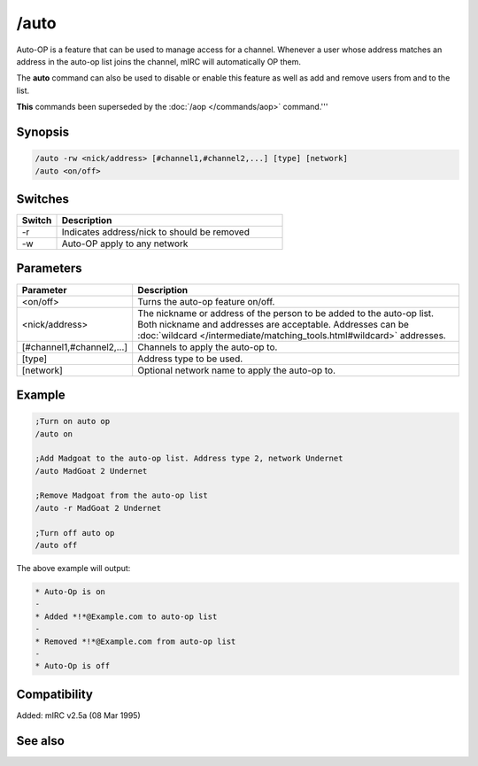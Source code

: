 /auto
=====

Auto-OP is a feature that can be used to manage access for a channel. Whenever a user whose address matches an address in the auto-op list joins the channel, mIRC will automatically OP them.

The **auto** command can also be used to disable or enable this feature as well as add and remove users from and to the list.

**This** commands been superseded by the :doc:`/aop </commands/aop>` command.'''

Synopsis
--------

.. code:: text

    /auto -rw <nick/address> [#channel1,#channel2,...] [type] [network]
    /auto <on/off>

Switches
--------

.. list-table::
    :widths: 15 85
    :header-rows: 1

    * - Switch
      - Description
    * - -r
      - Indicates address/nick to should be removed
    * - -w
      - Auto-OP apply to any network

Parameters
----------

.. list-table::
    :widths: 15 85
    :header-rows: 1

    * - Parameter
      - Description
    * - <on/off>
      - Turns the auto-op feature on/off.
    * - <nick/address>
      - The nickname or address of the person to be added to the auto-op list. Both nickname and addresses are acceptable. Addresses can be :doc:`wildcard </intermediate/matching_tools.html#wildcard>` addresses.
    * - [#channel1,#channel2,...]
      - Channels to apply the auto-op to.
    * - [type]
      - Address type to be used.
    * - [network]
      - Optional network name to apply the auto-op to.

Example
-------

.. code:: text

    ;Turn on auto op
    /auto on

    ;Add Madgoat to the auto-op list. Address type 2, network Undernet
    /auto MadGoat 2 Undernet

    ;Remove Madgoat from the auto-op list
    /auto -r MadGoat 2 Undernet

    ;Turn off auto op
    /auto off

The above example will output:

.. code:: text

    * Auto-Op is on
    -
    * Added *!*@Example.com to auto-op list
    -
    * Removed *!*@Example.com from auto-op list
    -
    * Auto-Op is off

Compatibility
-------------

Added: mIRC v2.5a (08 Mar 1995)

See also
--------

.. hlist::
    :columns: 4

    * :doc:`$aop </identifiers/aop>`
    * :doc:`$avoice </identifiers/avoice>`
    * :doc:`$auto </identifiers/auto>`
    * :doc:`/aop </commands/aop>`
    * :doc:`/avoice </commands/avoice>`
    * :doc:`/ignore </commands/ignore>`
    * :doc:`/pop </commands/pop>`
    * :doc:`/pvoice </commands/pvoice>`
